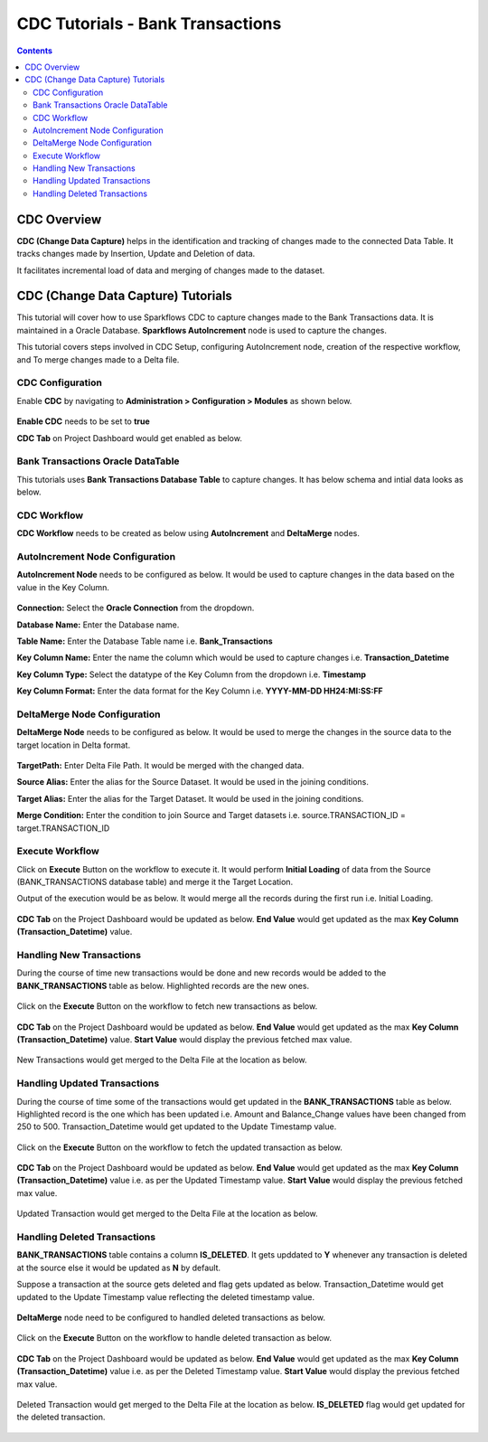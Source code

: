 CDC Tutorials - Bank Transactions
=================================

.. contents::
   :depth: 3

CDC Overview
-------------------

**CDC (Change Data Capture)** helps in the identification and tracking of changes made to the connected Data Table. It tracks changes made by Insertion, Update and Deletion of data.

It facilitates incremental load of data and merging of changes made to the dataset.

CDC (Change Data Capture) Tutorials
-------------------

This tutorial will cover how to use Sparkflows CDC to capture changes made to the Bank Transactions data. It is maintained in a Oracle Database. **Sparkflows AutoIncrement** node is used to capture the changes.

This tutorial covers steps involved in CDC Setup, configuring AutoIncrement node, creation of the respective workflow, and To merge changes made to a Delta file.

CDC Configuration
^^^^^^^^^^^^^^^^^^^^^^^^

Enable **CDC** by navigating to **Administration > Configuration > Modules** as shown below.

   .. figure:: ../../_assets/tutorials/cdc/cdc-tutorials-config.png
      :alt: CDC Tutorials
      :width: 70%

**Enable CDC** needs to be set to **true**
	
**CDC Tab** on Project Dashboard would get enabled as below.
	
   .. figure:: ../../_assets/tutorials/cdc/cdc-tutorials-tab.png
      :alt: CDC Tutorials
      :width: 70%

Bank Transactions Oracle DataTable
^^^^^^^^^^^^^^^^^^^^^^^^

This tutorials uses **Bank Transactions Database Table** to capture changes. It has below schema and intial data looks as below.

   .. figure:: ../../_assets/tutorials/cdc/cdc-tutorials-banktrans-table.png
      :alt: CDC Tutorials
      :width: 70%

CDC Workflow
^^^^^^^^^^^^^^^^^^^^^^^^

**CDC Workflow** needs to be created as below using **AutoIncrement** and **DeltaMerge** nodes.

   .. figure:: ../../_assets/tutorials/cdc/cdc-tutorials-workflow.png
      :alt: CDC Tutorials
      :width: 70%

AutoIncrement Node Configuration
^^^^^^^^^^^^^^^^^^^^^^^^

**AutoIncrement Node** needs to be configured as below. It would be used to capture changes in the data based on the value in the Key Column.

   .. figure:: ../../_assets/tutorials/cdc/cdc-tutorials-autoincrement.png
      :alt: CDC Tutorials
      :width: 70%
	  
**Connection:** Select the **Oracle Connection** from the dropdown.

**Database Name:** Enter the Database name.

**Table Name:** Enter the Database Table name i.e. **Bank_Transactions**

**Key Column Name:** Enter the name the column which would be used to capture changes i.e. **Transaction_Datetime**

**Key Column Type:** Select the datatype of the Key Column from the dropdown i.e. **Timestamp**

**Key Column Format:** Enter the data format for the Key Column i.e. **YYYY-MM-DD HH24:MI:SS:FF**
	  
DeltaMerge Node Configuration
^^^^^^^^^^^^^^^^^^^^^^^^

**DeltaMerge Node** needs to be configured as below. It would be used to merge the changes in the source data to the target location in Delta format.

   .. figure:: ../../_assets/tutorials/cdc/cdc-tutorials-deltamerge.png
      :alt: CDC Tutorials
      :width: 70%
	  
**TargetPath:** Enter Delta File Path. It would be merged with the changed data.

**Source Alias:** Enter the alias for the Source Dataset. It would be used in the joining conditions.

**Target Alias:** Enter the alias for the Target Dataset. It would be used in the joining conditions.

**Merge Condition:** Enter the condition to join Source and Target datasets i.e. source.TRANSACTION_ID = target.TRANSACTION_ID
	  
Execute Workflow
^^^^^^^^^^^^^^^^^^^^^^^^

Click on **Execute** Button on the workflow to execute it. It would perform **Initial Loading** of data from the Source (BANK_TRANSACTIONS database table) and merge it the Target Location. 

Output of the execution would be as below. It would merge all the records during the first run i.e. Initial Loading.

   .. figure:: ../../_assets/tutorials/cdc/cdc-tutorials-initload.png
      :alt: CDC Tutorials
      :width: 70%
	  
**CDC Tab** on the Project Dashboard would be updated as below. **End Value** would get updated as the max **Key Column (Transaction_Datetime)** value.
	  
   .. figure:: ../../_assets/tutorials/cdc/cdc-tutorials-endvalinitload.png
		  :alt: CDC Tutorials
		  :width: 70%
	  	  
Handling New Transactions
^^^^^^^^^^^^^^^^^^^^^^^^

During the course of time new transactions would be done and new records would be added to the **BANK_TRANSACTIONS** table as below. Highlighted records are the new ones.

  .. figure:: ../../_assets/tutorials/cdc/cdc-tutorials-newtrans.png
      :alt: CDC Tutorials
      :width: 70%
	  
Click on the **Execute** Button on the workflow to fetch new transactions as below.
	  
	.. figure:: ../../_assets/tutorials/cdc/cdc-tutorials-newtransfetched.png
		  :alt: CDC Tutorials
		  :width: 70%
	  
**CDC Tab** on the Project Dashboard would be updated as below. **End Value** would get updated as the max **Key Column (Transaction_Datetime)** value. **Start Value** would display the previous fetched max value.
	  
	.. figure:: ../../_assets/tutorials/cdc/cdc-tutorials-endvalnewtrans.png
		  :alt: CDC Tutorials
		  :width: 70%
		  
New Transactions would get merged to the Delta File at the location as below.
	  
	 .. figure:: ../../_assets/tutorials/cdc/cdc-tutorials-mergednewtrans.png
		  :alt: CDC Tutorials
		  :width: 70%

Handling Updated Transactions
^^^^^^^^^^^^^^^^^^^^^^^^

During the course of time some of the transactions would get updated in the **BANK_TRANSACTIONS** table as below. Highlighted record is the one which has been updated i.e. Amount and Balance_Change values have been changed from 250 to 500. Transaction_Datetime would get updated to the Update Timestamp value.

  .. figure:: ../../_assets/tutorials/cdc/cdc-tutorials-updtrans.png
      :alt: CDC Tutorials
      :width: 70%
	  
Click on the **Execute** Button on the workflow to fetch the updated transaction as below.
	  
	.. figure:: ../../_assets/tutorials/cdc/cdc-tutorials-updtransfetched.png
		  :alt: CDC Tutorials
		  :width: 70%
	  
**CDC Tab** on the Project Dashboard would be updated as below. **End Value** would get updated as the max **Key Column (Transaction_Datetime)** value i.e. as per the Updated Timestamp value. **Start Value** would display the previous fetched max value.
	  
	.. figure:: ../../_assets/tutorials/cdc/cdc-tutorials-endvalupdtrans.png
		  :alt: CDC Tutorials
		  :width: 70%
		  
Updated Transaction would get merged to the Delta File at the location as below.
	  
	.. figure:: ../../_assets/tutorials/cdc/cdc-tutorials-mergedupdtrans.png
		  :alt: CDC Tutorials
		  :width: 70%

Handling Deleted Transactions
^^^^^^^^^^^^^^^^^^^^^^^^

**BANK_TRANSACTIONS** table contains a column **IS_DELETED**. It gets upddated to **Y** whenever any transaction is deleted at the source else it would be updated as **N** by default. 

Suppose a transaction at the source gets deleted and flag gets updated as below. Transaction_Datetime would get updated to the Update Timestamp value reflecting the deleted timestamp value.

  .. figure:: ../../_assets/tutorials/cdc/cdc-tutorials-deltrans.png
      :alt: CDC Tutorials
      :width: 70%
	  
**DeltaMerge** node need to be configured to handled deleted transactions as below.
	  
	.. figure:: ../../_assets/tutorials/cdc/cdc-tutorials-deltransconfig.png
		  :alt: CDC Tutorials
		  :width: 70%
	  
Click on the **Execute** Button on the workflow to handle deleted transaction as below.
	  
	.. figure:: ../../_assets/tutorials/cdc/cdc-tutorials-deltransfetched.png
		  :alt: CDC Tutorials
		  :width: 70%
	  
**CDC Tab** on the Project Dashboard would be updated as below. **End Value** would get updated as the max **Key Column (Transaction_Datetime)** value i.e. as per the Deleted Timestamp value. **Start Value** would display the previous fetched max value.
	  
	.. figure:: ../../_assets/tutorials/cdc/cdc-tutorials-endvaldeltrans.png
		  :alt: CDC Tutorials
		  :width: 70%
		  
Deleted Transaction would get merged to the Delta File at the location as below. **IS_DELETED** flag would get updated for the deleted transaction.
	  
	.. figure:: ../../_assets/tutorials/cdc/cdc-tutorials-mergeddeltrans.png
		  :alt: CDC Tutorials
		  :width: 70%
